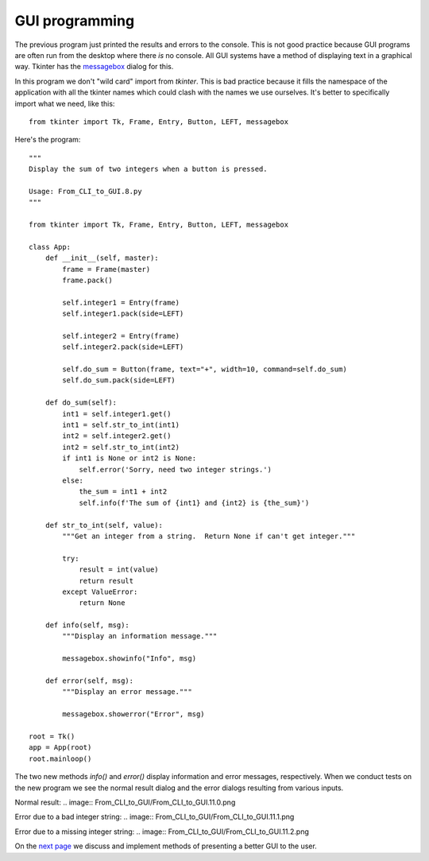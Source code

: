 GUI programming
---------------

The previous program just printed the results and errors to the console.  This
is not good practice because GUI programs are often run from the desktop where
there *is* no console.  All GUI systems have a method of displaying text in a
graphical way.  Tkinter has the
`messagebox <https://pythonspot.com/tk-message-box/>`_ dialog for this.

In this program we don't "wild card" import from `tkinter`.
This is bad practice because it fills the namespace of the application with
all the tkinter names which could clash with the names we use ourselves.  It's
better to specifically import what we need, like this::

    from tkinter import Tk, Frame, Entry, Button, LEFT, messagebox

Here's the program::

    """
    Display the sum of two integers when a button is pressed.

    Usage: From_CLI_to_GUI.8.py
    """

    from tkinter import Tk, Frame, Entry, Button, LEFT, messagebox

    class App:
        def __init__(self, master):
            frame = Frame(master)
            frame.pack()

            self.integer1 = Entry(frame)
            self.integer1.pack(side=LEFT)

            self.integer2 = Entry(frame)
            self.integer2.pack(side=LEFT)

            self.do_sum = Button(frame, text="+", width=10, command=self.do_sum)
            self.do_sum.pack(side=LEFT)

        def do_sum(self):
            int1 = self.integer1.get()
            int1 = self.str_to_int(int1)
            int2 = self.integer2.get()
            int2 = self.str_to_int(int2)
            if int1 is None or int2 is None:
                self.error('Sorry, need two integer strings.')
            else:
                the_sum = int1 + int2
                self.info(f'The sum of {int1} and {int2} is {the_sum}')

        def str_to_int(self, value):
            """Get an integer from a string.  Return None if can't get integer."""

            try:
                result = int(value)
                return result
            except ValueError:
                return None

        def info(self, msg):
            """Display an information message."""

            messagebox.showinfo("Info", msg)

        def error(self, msg):
            """Display an error message."""

            messagebox.showerror("Error", msg)

    root = Tk()
    app = App(root)
    root.mainloop()

The two new methods `info()` and `error()` display information and error
messages, respectively.  When we conduct tests on the new program we see the
normal result dialog and the error dialogs resulting from various inputs.

Normal result:
.. image:: From_CLI_to_GUI/From_CLI_to_GUI.11.0.png

Error due to a bad integer string:
.. image:: From_CLI_to_GUI/From_CLI_to_GUI.11.1.png

Error due to a missing integer string:
.. image:: From_CLI_to_GUI/From_CLI_to_GUI.11.2.png

On the 
`next page <https://github.com/rzzzwilson/PythonEtudes/wiki/From_CLI_to_GUI.11>`_
we discuss and implement methods of presenting a better GUI to the user.
